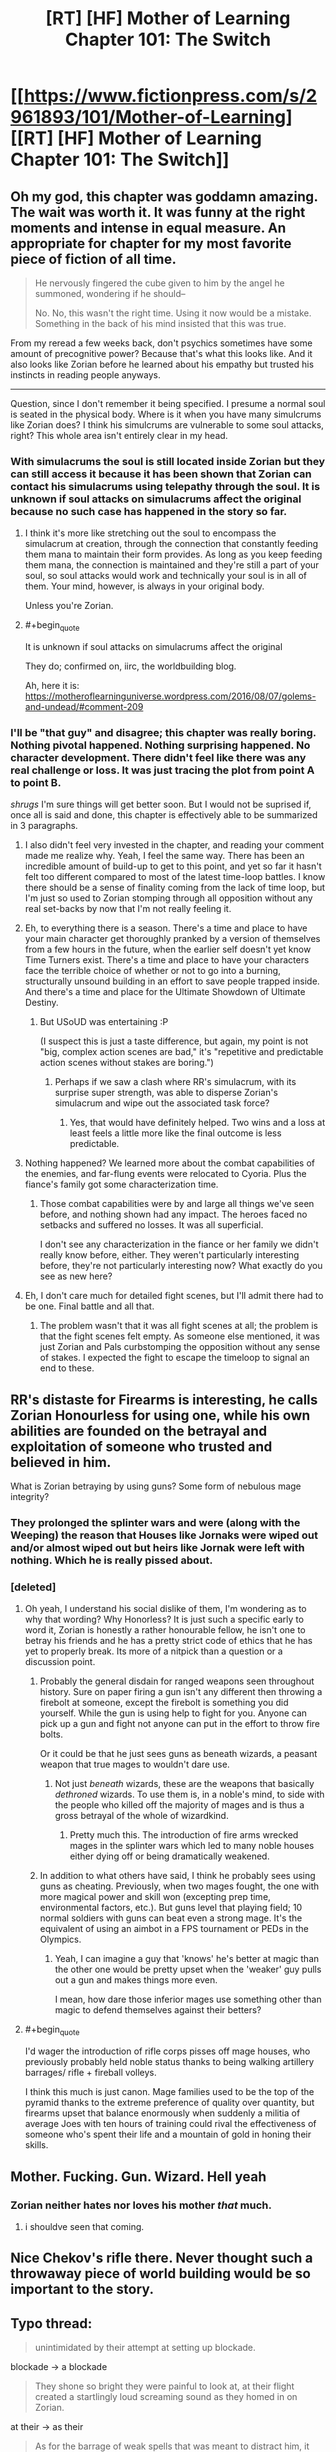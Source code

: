 #+TITLE: [RT] [HF] Mother of Learning Chapter 101: The Switch

* [[https://www.fictionpress.com/s/2961893/101/Mother-of-Learning][[RT] [HF] Mother of Learning Chapter 101: The Switch]]
:PROPERTIES:
:Author: Xtraordinaire
:Score: 299
:DateUnix: 1564449667.0
:FlairText: RT
:END:

** Oh my god, this chapter was goddamn amazing. The wait was worth it. It was funny at the right moments and intense in equal measure. An appropriate for chapter for my most favorite piece of fiction of all time.

#+begin_quote
  He nervously fingered the cube given to him by the angel he summoned, wondering if he should--

  No. No, this wasn't the right time. Using it now would be a mistake. Something in the back of his mind insisted that this was true.
#+end_quote

From my reread a few weeks back, don't psychics sometimes have some amount of precognitive power? Because that's what this looks like. And it also looks like Zorian before he learned about his empathy but trusted his instincts in reading people anyways.

--------------

Question, since I don't remember it being specified. I presume a normal soul is seated in the physical body. Where is it when you have many simulcrums like Zorian does? I think his simulcrums are vulnerable to some soul attacks, right? This whole area isn't entirely clear in my head.
:PROPERTIES:
:Author: Green0Photon
:Score: 61
:DateUnix: 1564453123.0
:END:

*** With simulacrums the soul is still located inside Zorian but they can still access it because it has been shown that Zorian can contact his simulacrums using telepathy through the soul. It is unknown if soul attacks on simulacrums affect the original because no such case has happened in the story so far.
:PROPERTIES:
:Author: rman320
:Score: 24
:DateUnix: 1564453431.0
:END:

**** I think it's more like stretching out the soul to encompass the simulacrum at creation, through the connection that constantly feeding them mana to maintain their form provides. As long as you keep feeding them mana, the connection is maintained and they're still a part of your soul, so soul attacks would work and technically your soul is in all of them. Your mind, however, is always in your original body.

Unless you're Zorian.
:PROPERTIES:
:Author: Ardvarkeating101
:Score: 21
:DateUnix: 1564454028.0
:END:


**** #+begin_quote
  It is unknown if soul attacks on simulacrums affect the original
#+end_quote

They do; confirmed on, iirc, the worldbuilding blog.

Ah, here it is: [[https://motheroflearninguniverse.wordpress.com/2016/08/07/golems-and-undead/#comment-209]]
:PROPERTIES:
:Author: thrawnca
:Score: 24
:DateUnix: 1564453977.0
:END:


*** I'll be "that guy" and disagree; this chapter was really boring. Nothing pivotal happened. Nothing surprising happened. No character development. There didn't feel like there was any real challenge or loss. It was just tracing the plot from point A to point B.

/shrugs/ I'm sure things will get better soon. But I would not be suprised if, once all is said and done, this chapter is effectively able to be summarized in 3 paragraphs.
:PROPERTIES:
:Author: DaystarEld
:Score: 20
:DateUnix: 1564529932.0
:END:

**** I also didn't feel very invested in the chapter, and reading your comment made me realize why. Yeah, I feel the same way. There has been an incredible amount of build-up to get to this point, and yet so far it hasn't felt too different compared to most of the latest time-loop battles. I know there should be a sense of finality coming from the lack of time loop, but I'm just so used to Zorian stomping through all opposition without any real set-backs by now that I'm not really feeling it.
:PROPERTIES:
:Author: Golden_Magician
:Score: 7
:DateUnix: 1564589409.0
:END:


**** Eh, to everything there is a season. There's a time and place to have your main character get thoroughly pranked by a version of themselves from a few hours in the future, when the earlier self doesn't yet know Time Turners exist. There's a time and place to have your characters face the terrible choice of whether or not to go into a burning, structurally unsound building in an effort to save people trapped inside. And there's a time and place for the Ultimate Showdown of Ultimate Destiny.
:PROPERTIES:
:Author: thrawnca
:Score: 5
:DateUnix: 1564609539.0
:END:

***** But USoUD was entertaining :P

(I suspect this is just a taste difference, but again, my point is not "big, complex action scenes are bad," it's "repetitive and predictable action scenes without stakes are boring.")
:PROPERTIES:
:Author: DaystarEld
:Score: 3
:DateUnix: 1564627720.0
:END:

****** Perhaps if we saw a clash where RR's simulacrum, with its surprise super strength, was able to disperse Zorian's simulacrum and wipe out the associated task force?
:PROPERTIES:
:Author: thrawnca
:Score: 2
:DateUnix: 1564749109.0
:END:

******* Yes, that would have definitely helped. Two wins and a loss at least feels a little more like the final outcome is less predictable.
:PROPERTIES:
:Author: DaystarEld
:Score: 3
:DateUnix: 1564761244.0
:END:


**** Nothing happened? We learned more about the combat capabilities of the enemies, and far-flung events were relocated to Cyoria. Plus the fiance's family got some characterization time.
:PROPERTIES:
:Author: boomfarmer
:Score: 3
:DateUnix: 1564544371.0
:END:

***** Those combat capabilities were by and large all things we've seen before, and nothing shown had any impact. The heroes faced no setbacks and suffered no losses. It was all superficial.

I don't see any characterization in the fiance or her family we didn't really know before, either. They weren't particularly interesting before, they're not particularly interesting now? What exactly do you see as new here?
:PROPERTIES:
:Author: DaystarEld
:Score: 10
:DateUnix: 1564544893.0
:END:


**** Eh, I don't care much for detailed fight scenes, but I'll admit there had to be one. Final battle and all that.
:PROPERTIES:
:Author: hallo_friendos
:Score: 2
:DateUnix: 1564594015.0
:END:

***** The problem wasn't that it was all fight scenes at all; the problem is that the fight scenes felt empty. As someone else mentioned, it was just Zorian and Pals curbstomping the opposition without any sense of stakes. I expected the fight to escape the timeloop to signal an end to these.
:PROPERTIES:
:Author: DaystarEld
:Score: 4
:DateUnix: 1564595300.0
:END:


** RR's distaste for Firearms is interesting, he calls Zorian Honourless for using one, while his own abilities are founded on the betrayal and exploitation of someone who trusted and believed in him.

What is Zorian betraying by using guns? Some form of nebulous mage integrity?
:PROPERTIES:
:Author: signspace13
:Score: 44
:DateUnix: 1564454390.0
:END:

*** They prolonged the splinter wars and were (along with the Weeping) the reason that Houses like Jornaks were wiped out and/or almost wiped out but heirs like Jornak were left with nothing. Which he is really pissed about.
:PROPERTIES:
:Author: Ardvarkeating101
:Score: 57
:DateUnix: 1564455229.0
:END:


*** [deleted]
:PROPERTIES:
:Score: 47
:DateUnix: 1564455231.0
:END:

**** Oh yeah, I understand his social dislike of them, I'm wondering as to why that wording? Why Honorless? It is just such a specific early to word it, Zorian is honestly a rather honourable fellow, he isn't one to betray his friends and he has a pretty strict code of ethics that he has yet to properly break. Its more of a nitpick than a question or a discussion point.
:PROPERTIES:
:Author: signspace13
:Score: 15
:DateUnix: 1564455748.0
:END:

***** Probably the general disdain for ranged weapons seen throughout history. Sure on paper firing a gun isn't any different then throwing a firebolt at someone, except the firebolt is something you did yourself. While the gun is using help to fight for you. Anyone can pick up a gun and fight not anyone can put in the effort to throw fire bolts.

Or it could be that he just sees guns as beneath wizards, a peasant weapon that true mages to wouldn't dare use.
:PROPERTIES:
:Author: Therosfire
:Score: 15
:DateUnix: 1564464553.0
:END:

****** Not just /beneath/ wizards, these are the weapons that basically /dethroned/ wizards. To use them is, in a noble's mind, to side with the people who killed off the majority of mages and is thus a gross betrayal of the whole of wizardkind.
:PROPERTIES:
:Author: thrawnca
:Score: 22
:DateUnix: 1564484193.0
:END:

******* Pretty much this. The introduction of fire arms wrecked mages in the splinter wars which led to many noble houses either dying off or being dramatically weakened.
:PROPERTIES:
:Author: Tur4
:Score: 7
:DateUnix: 1564515617.0
:END:


***** In addition to what others have said, I think he probably sees using guns as cheating. Previously, when two mages fought, the one with more magical power and skill won (excepting prep time, environmental factors, etc.). But guns level that playing field; 10 normal soldiers with guns can beat even a strong mage. It's the equivalent of using an aimbot in a FPS tournament or PEDs in the Olympics.
:PROPERTIES:
:Author: sibswagl
:Score: 7
:DateUnix: 1564507675.0
:END:

****** Yeah, I can imagine a guy that 'knows' he's better at magic than the other one would be pretty upset when the 'weaker' guy pulls out a gun and makes things more even.

I mean, how dare those inferior mages use something other than magic to defend themselves against their betters?
:PROPERTIES:
:Author: RynnisOne
:Score: 9
:DateUnix: 1564548315.0
:END:


**** #+begin_quote
  I'd wager the introduction of rifle corps pisses off mage houses, who previously probably held noble status thanks to being walking artillery barrages/ rifle + fireball volleys.
#+end_quote

I think this much is just canon. Mage families used to be the top of the pyramid thanks to the extreme preference of quality over quantity, but firearms upset that balance enormously when suddenly a militia of average Joes with ten hours of training could rival the effectiveness of someone who's spent their life and a mountain of gold in honing their skills.
:PROPERTIES:
:Author: Menolith
:Score: 6
:DateUnix: 1564483140.0
:END:


** Mother. Fucking. Gun. Wizard. Hell yeah
:PROPERTIES:
:Author: ThePikafan01
:Score: 44
:DateUnix: 1564455627.0
:END:

*** Zorian neither hates nor loves his mother /that/ much.
:PROPERTIES:
:Author: thrawnca
:Score: 28
:DateUnix: 1564457882.0
:END:

**** i shouldve seen that coming.
:PROPERTIES:
:Author: ThePikafan01
:Score: 6
:DateUnix: 1564458225.0
:END:


** Nice Chekov's rifle there. Never thought such a throwaway piece of world building would be so important to the story.
:PROPERTIES:
:Author: Ironsides1985
:Score: 39
:DateUnix: 1564455191.0
:END:


** Typo thread:

#+begin_quote
  unintimidated by their attempt at setting up blockade.
#+end_quote

blockade -> a blockade

#+begin_quote
  They shone so bright they were painful to look at, at their flight created a startlingly loud screaming sound as they homed in on Zorian.
#+end_quote

at their -> as their

#+begin_quote
  As for the barrage of weak spells that was meant to distract him, it was unceremoniously blocked by a bunch of heavily-build golems that stepped up in front of him to soak them up with their tough bodies and well-made defensive wards.
#+end_quote

spells that was -> spells that were

it was -> they were

heavily-build -> heavily-built

#+begin_quote
  However, it quickly became obvious that the undead were losing. They may have been fearless, but they ultimately just a mindless mob.
#+end_quote

they ultimately just -> they were ultimately just

#+begin_quote
  and Zorian could literally sense the glee and anticipation in the minds of Ibasan mages as they waited with baited breaths for the inevitable catastrophe to befall the enemy...
#+end_quote

baited breaths -> bated breaths

#+begin_quote
  Just before the golems and war trolls were about to clash, eight of the rack worms burst out of the floor and ceiling, tackling the biggest, meanest-looking trolls to the ground and breaking their momentum.
#+end_quote

rack worms -> rock worms

#+begin_quote
  Even after unmasking himself to them, Jornak still used his Red Robe outfit to face.
#+end_quote

to face -> face-to-face

#+begin_quote
  "You have been hiding your abilities when we fought earlier," said Jornak
#+end_quote

have been -> had been

#+begin_quote
  "We both hid about true abilities," Zorian told him
#+end_quote

about -> our

#+begin_quote
  he probably just wanted to stall Zorian with pointless talk while the enemy forces converged together and regroup.
#+end_quote

regroup -> regrouped

#+begin_quote
  Though seemingly weak, each of the little orange stars contained a force of a fully-powered fireball.
#+end_quote

a force of -> the force of

#+begin_quote
  His mere punches send man-sized golems flying away like discarded dolls
#+end_quote

send man-sized -> sent man-sized

#+begin_quote
  Twice Zorian managed to severely damage him, blowing off his arm once and piercing a big hole with a force land in his torso the other time
#+end_quote

force land -> force lance

#+begin_quote
  Jornak took out three grenades out of his pocket and three them above his head before teleporting out of the huge golem's reach.
#+end_quote

took out three grenades out -> took three grenades out

three them -> threw them

#+begin_quote
  A web of hair-thin dimensional fractures flashed faintly in the air, space itself shattering before the magical grenade blast, and enveloped the golem.
#+end_quote

Tense switches from past to present-perfect and back to past. A bit hard to read.

#+begin_quote
  In a blindly fast movement, Jornak's hand flashed forward and punched straight through the chest of Zorian's simulacrum.
#+end_quote

blindly -> blindingly

#+begin_quote
  His internals were far to ruined for him to move his limbs anymore, and just about the only thing he could still move was his head.
#+end_quote

to ruined -> too ruined

#+begin_quote
  Since most of their attention was placed elsewhere, Zorian was here only as a simulacrum. Moreover, he did not have any army of golems with him like the simulacrum beneath Cyoria did. He was here mostly as an advisor than anything -- the Taramatula would be the one who did all the fighting.
#+end_quote

any army -> an army OR any armies

mostly as an advisor than -> more as an advisor than

one who did -> ones who did

#+begin_quote
  he was even in the academy in Cyoria, setting things up in case things failed to develop as they hoped.
#+end_quote

(repeated 'things' is awkward) setting things up in case things failed -> setting up contingencies in case things failed

#+begin_quote
  However, there had been lots of 'obvious choices' when it came to the place where the Ibasans held the shifter children, and the cost of attack Iasku Mansion was huge.
#+end_quote

cost of attack -> cost to attack OR cost of attacking

#+begin_quote
  Any undead that dared approach her was immediately dealt with, with Zorian not having to do anything.
#+end_quote

(stylistic) with Zorian not -> without Zorian

#+begin_quote
  She did so with relish, but not before letting lose a challenging roar from all eight of her heads at the trio of dragons in the distance.
#+end_quote

lose -> loose

#+begin_quote
  Zorian squinted at the sight, finding the enemies in front of his unfamiliar.
#+end_quote

his -> him

#+begin_quote
  and flew off to intercept the demon bets.
#+end_quote

bets -> bats

#+begin_quote
  Oganj created an incandescent white sphere in his hand a thrust it in the sphere's general direction.
#+end_quote

a thrust -> and thrust

#+begin_quote
  Moment later, a terrifying detonation sounded in the distance.
#+end_quote

Moment later -> Moments later OR A moment later

#+begin_quote
  Visibly narrowing eyes at Zorian and Princess, the dragon took a deep breath and fires a stream of fire at them.
#+end_quote

fires -> fired

stream of fire -> stream of fire-based projectiles (established in the next sentence and it'd help clarify this one)

#+begin_quote
  It was a good attack, Zorian had to admit. The dragon created a translucent blue ball in front of him and launched them at the pair.
#+end_quote

launched them -> launched it

#+begin_quote
  Princess tried to bit through it
#+end_quote

bit -> bite

#+begin_quote
  Then Princess popped into practically next to him and Zorian quickly fired a whole bundle of severing whips at the dragon's torso.
#+end_quote

popped into -> popped into existence OR popped in

#+begin_quote
  severing whips digging ever more deeper into his flesh.
#+end_quote

(stylistic, slightly awkward phrasing to my ear) ever more deeper -> ever deeper

#+begin_quote
  and was currently flying towards the other two dragon fights in a similar milky white sphere than Zach used to confront Oganj.
#+end_quote

in a similar milky white sphere than Zach -> in a milky white sphere similar to the one Zach

#+begin_quote
  Also, apparently Sudomir really didn't like the fact his mansion, which contained his beloved wife's spirit, was being in danger by all this fighting around it.
#+end_quote

being -> being put

#+begin_quote
  Oganj gave the skeletal dragon an angry, and the mansion itself, a contemptuous snort before focusing back on his current fight.
#+end_quote

Oganj gave the skeletal dragon, and the mansion itself, an angry, contemptuous snort before focusing back on his current fight.

#+begin_quote
  Instead, the golem 'just' chipped the skull and ended any hope it had of getting into the air, where its maneuverability would make a huge threat to everyone on the enemy side.
#+end_quote

would make a huge threat -> would make it a huge threat

the enemy side -> his side (Unless Zorian thinks the Zombie dragon would attack indiscriminately?)

#+begin_quote
  They had simply switched Iasku Mansion and its surroundings space with a piece of Cyoria.
#+end_quote

surroundings space -> surroundings' space OR surrounding space
:PROPERTIES:
:Author: tokol
:Score: 28
:DateUnix: 1564450657.0
:END:

*** Iasku's Mansion -> Iasku Mansion
:PROPERTIES:
:Author: DRmonarch
:Score: 9
:DateUnix: 1564450979.0
:END:


*** the Cyoria's authorities/"the Cyorian authorities" OR just "Cyoria's authorities"

composed out of/composed of\\
(occurs multiple times)

with other matter entirely/with another matter entirely

raised his massive hands - Should probably be "raised its massive hands" since golems don't have gender

sum of its parts/sum of their parts

wards Ibasans put/wards the Ibasans put

humanely possible/humanly possible

some of the Alanic's/some of Alanic's

"They did obey in the end, though, and this was all that mattered in the end." - Double usage of "in the end", maybe change one to something like "this was all that really mattered." (On the other hand, that phrase is used in the next sentence.)

burst out of the ground and attack/burst out of the ground and attacked

deal a maximum/deal the maximum

war trolls regiment/war trolls' regiment OR war troll regiment

the war trolls leaders/the war trolls' leaders

the war trolls face/the war troll's face

grabbed the war trolls/grabbed the war troll

the core of barricade's/the core of the barricade's

shift even more resources on/shift even more resources to

and then followed it up/and then followed them up

or wasting huge amount/or waste a huge amount

Jornak send here/Jornak sent here

Zorian could order him to withdraw/Zorian could order it to withdraw

forcing him on/forcing him onto

pardon?" The man asked/pardon?" the man asked

sneak in enough bees into/sneak enough bees into

"Of course," Orissa./"Of course," Orissa said.

was just too many/were just too many

the seemingly empty patch/a seemingly empty patch

letting lose a massive volley/letting loose a massive volley

and used them to power itself/and using them to power itself

and a snake-like tail/and snake-like tails

giving it their all to/giving their all to

advance and ordered her/advance, and ordered her

rose in the air/rose into the air

sent vibrations to/sent vibrations through

Zorian reveled/Zorian revealed

narrowing eyes at/narrowing his eyes at

launched them at the pair/launched it at the pair

tried to bit/tried to bite

popped into practically next/popped into being practically next

ever more deeper/ever more deeply OR ever deeper

similar milky white sphere than Zach used/similar milky white sphere to what Zach used\\
(By the way, how does Zorian have enough mana to cast that?)

there was a lot/there were a lot

didn't like the fact his/didn't like the fact that his

was being in danger/was being put in danger

jumped on top of him/jumped on top of it

would make a huge threat/would make it a huge threat

halt in his tracks/halt in their tracks

Beyond the Iasku Mansion/Beyond Iasku Mansion

"Compared to that...in comparison" - Doubling up on words here.

its surroundings space/its surrounding space

he brought down his fist/it brought down its fist

all end here in the end - Double "end".

I disagree about the plurality of "barrage of weak spells"; I think it's valid to treat "barrage" as the key word and call it singular. I also think that there's no problem with "A web of hair-thin dimensional fractures flashed faintly in the air, space itself shattering before the magical grenade blast, and enveloped the golem."
:PROPERTIES:
:Author: thrawnca
:Score: 9
:DateUnix: 1564457254.0
:END:


*** #+begin_quote
  Oganj gave the skeletal dragon an angry, and the mansion itself, a contemptuous snort before focusing back on his current fight.
#+end_quote

dragon an angry, and the mansion itself, a contemptuous snort->dragon, and the mansion itself, an angry and contemptuous snort
:PROPERTIES:
:Author: zaxqs
:Score: 8
:DateUnix: 1564454686.0
:END:

**** No no no, you see, he /specifically/ gave the dragon an angry snort and the mansion a contemptuous snort. There is a lot of subtext to be had here!!!
:PROPERTIES:
:Author: meterion
:Score: 7
:DateUnix: 1564466399.0
:END:

***** But did he give the dragon an angry?

[[/r/hmmm][r/hmmm]]
:PROPERTIES:
:Author: zaxqs
:Score: 8
:DateUnix: 1564468369.0
:END:


**** Thanks, I think you managed to snipe me on this one. :)
:PROPERTIES:
:Author: tokol
:Score: 5
:DateUnix: 1564455284.0
:END:


*** One of the lines was:

*Oganj gave the skeletal dragon an angry, and the mansion itself, a contemptuous snort before focusing back on his current fight.*

Now, I'm not very good at grammar and sentence structure but that sentence seemed off to me. Like, an angry /what/ or something.
:PROPERTIES:
:Author: thrasherfect92
:Score: 6
:DateUnix: 1564454796.0
:END:

**** Angry snort to the skeletal dragon, and a contemptuous snort to the mansion.

... It sounds better in Slavic languages sentense structure.
:PROPERTIES:
:Author: vallar57
:Score: 10
:DateUnix: 1564455608.0
:END:

***** Oh, that makes sense!

In that case, I'd either rewrite for clarity or move the comma like:

Oganj gave the skeletal dragon an angry, and the mansion itself a contemptuous, snort before focusing back on his current fight.
:PROPERTIES:
:Author: tokol
:Score: 5
:DateUnix: 1564456163.0
:END:

****** Still unclear.

Oganj gave the skeletal dragon an angry snort, and the mansion itself, a contemptuous one, before focusing back on his current fight.
:PROPERTIES:
:Author: xland44
:Score: 20
:DateUnix: 1564462617.0
:END:


**** #+begin_quote
  Oganj gave the skeletal dragon an angry and, to the mansion itself a contemptuous snort before focusing back on his current fight
#+end_quote

Probably something like that?
:PROPERTIES:
:Author: braiam
:Score: 2
:DateUnix: 1564532454.0
:END:


*** The guy needs a new editor, I see lots of little obvious problems like these in practically every chapter.
:PROPERTIES:
:Author: CaptainMcSmash
:Score: 8
:DateUnix: 1564464286.0
:END:

**** Yeah. We've seen several delays due to the editor. They have a lot of fanatical fans, they can find someone who can make it fairly clean and who is always available.
:PROPERTIES:
:Author: Nepene
:Score: 3
:DateUnix: 1564677374.0
:END:


*** #+begin_quote

  #+begin_quote
    Jornak took out three grenades out of his pocket and three them above his head before teleporting out of the huge golem's reach.
  #+end_quote

  took out three grenades out -> took three grenades out
#+end_quote

...took out three grenades out of his..

i believe this is grammatically okay if a bit wordy. Funny that you didn't catch the bit immediately afterwards though

#+begin_quote
  and three them
#+end_quote

and threw them
:PROPERTIES:
:Author: XeL09
:Score: 3
:DateUnix: 1564455127.0
:END:

**** Yep, it's technically valid. I didn't tag it in this case, but I usually (note) any suggestions that are stylistic rather than a clear error.

I found both. But since I was live editing, it's very possible you loaded the comments page right before I added it. :)
:PROPERTIES:
:Author: tokol
:Score: 3
:DateUnix: 1564455882.0
:END:


*** The junior dragon mage is also inconsistently referred to as "him" and "it"
:PROPERTIES:
:Author: Menolith
:Score: 3
:DateUnix: 1564482696.0
:END:


*** I disagree with "have been" -> "had been", "have been -> were" is better.
:PROPERTIES:
:Author: hyphenomicon
:Score: 3
:DateUnix: 1564496324.0
:END:


*** #+begin_quote

  #+begin_quote
    "You have been hiding your abilities when we fought earlier," said Jornak
  #+end_quote

  have been -> had been
#+end_quote

were hiding

#+begin_quote
  popped into -> popped into existence OR popped in
#+end_quote

popped out
:PROPERTIES:
:Author: rtsynk
:Score: 1
:DateUnix: 1567990206.0
:END:


*** I honestly couldn't read this chapter.

Too many words used repetitively, the story and plot are good but really needs editing. I understand Dominic isn't a natural speaker and that's perfectly alright but he needs some serious help for the editing side prior to publishing, even if it was delayed another week.
:PROPERTIES:
:Author: Duck_Giblets
:Score: -1
:DateUnix: 1564473278.0
:END:


** What I don't understand is how could Red Robe get so powerful? Our duo has done nothing but improve their magic over the time loop while Red Robe was trying to get politically savvy and stuff on top of amassing personal magic. But he goes toe to toe with Zorian / Zach? I guess being tutored by our favourite Lich helps a lot?

A lot happened this chapter but no real progress was made on Zach/Zorian's end. Nobody really died except for goons. I guess we're in for a long battle sequence which is good.

Zorian going ultra hive mind with multiple bodies was cool. But yeah he is becoming less human each day. Dr Manhattan style. He will be in a lot of 3somes with himselves and his future wife lol. Just hope he doesn't use a golem body when that time comes.

It is not mentioned that Zorian is using a disguise. Now a looot of people saw his face and there is no way as hell he will be able to protect his identity from interested parties. Secret is out amigos. Just set up the Avengers and be done with it.

Where is the aranea?
:PROPERTIES:
:Author: mrasiteren
:Score: 25
:DateUnix: 1564475444.0
:END:

*** The Zorian replicas are using golem bodies, both because it's more mana-efficient and more durable than using ectoplasmic bodies. Presumably all those human volunteers are seeing is a blank golem face, not Zorian's?

On the other hand, I wonder if the reason Red Robe is staying cloaked is that he's hoping to keep his identity secret from the authorities. He didn't replace his non-time-loop form, he's in a fresh body. Whether he succeeds or fails, that second form that's just a down-on-his-luck lawyer is still out there, and RR might prefer his alternate staying free of government persecution. If RR loses, Zorian and Zach would probably show mercy and not report him, since, you know, he hasn't technically done anything wrong.

On the other hand, we also know that the red robe itself is covered in high-level wards and stuff. Maybe my speculation is wrong and he's just taking advantage of that so he didn't have to spend time the month making new ones.
:PROPERTIES:
:Author: TheBobulus
:Score: 15
:DateUnix: 1564501964.0
:END:

**** Is he really Jornak? Zorian thought so, and RR was happy to let him, but there's been no proof that I know of.
:PROPERTIES:
:Author: thrawnca
:Score: 14
:DateUnix: 1564507956.0
:END:


*** Red Robe spent much longer in the time loop than Zorian, and he had help from Quatach-ichl, who is, in addition to being really skilled, is also an actually good teacher. He should be a really good mage, but he still isn't a match for Zach or Zorian.

We never see him go toe-to-toe with Zach, but we're told Zach has beaten him before.

We do see Zorian and Red Robe fight (several times), and Zorian wins. Zorian is clearly an archmage at this point, but direct combat is one of his weakest skills. He definitely shouldn't be able to dominate Red Robe, the fact that he's winning at all implies that he was much more effective at taking advantage of the time loop.

Zorian was also doing other things besides self-improvement. He spent a lot of time investigating the invasion and finding the imperial artifacts (each of which people have spent years searching for).
:PROPERTIES:
:Author: interested_commenter
:Score: 12
:DateUnix: 1564551152.0
:END:

**** We also know that QI has enhanced his avatar bodies. Remember when they first seriously fought him, and he jumped like a grasshopper to reach and smash the anti-teleportation ward? Whether that was a permanent enhancement, or unstructured magic, that kind of boost could explain these punches.
:PROPERTIES:
:Author: thrawnca
:Score: 5
:DateUnix: 1565036571.0
:END:

***** QI's bodies are black skeletons that are incredibly hard to damage, regenerate themselves (Zach cuts his arm off and all QI does is touch it to his shoulder and it heals), and he has several of them. I think that is a function of the bodies themselves and a result of the necromancy QI used to construct them. I think it's most similar to Zorian's simulacrums having the strength of their golem bodies.

That wouldn't work for RR. My best for his physical strength is that it's because his body was created by Panaxeth. The cultists originally wanted to summon him to reform their bodies, and he remade Silverlake as a young woman. There's no reason he couldn't give RR a body that is perfected beyond what's humanly possible. (And he has the incentive to do so, since it would make his escape more likely)

It could also be that he doesn't have enhanced strength, he just has a way to make his simulacrum stronger than his real body. He is a soul mage, and we've seen Damien create a giant body around himself, so making a physically enhanced simulacrum should be possible.
:PROPERTIES:
:Author: interested_commenter
:Score: 5
:DateUnix: 1565038829.0
:END:

****** Whatever Red Robe's enhancements are, he had them in the loop. Remember when Zorian shot him soon after he booted Cyoria's aranea out of the loop? He barely reacted outside of shock. This shouldn't come as a surprise.

It could be just a thing with his simulacrums, but I would not be surprised if his real body was just as strong. There are plenty of ways to get inhuman physical power if you are willing. Just look at the mayor and his shifter patchwork. Though that was a bit of a failure, Red Robe could have easily stolen the idea and perfected it.
:PROPERTIES:
:Author: bludvein
:Score: 2
:DateUnix: 1565087100.0
:END:

******* I assumed that was either a personal ward or the robes (which we know are pretty impressive defensive magic items), hadn't considered that it might be connected to his strength later.

I was thinking that a regular permanent enhancement was unlikely because exiting the loop would break it (like how Zorian's unraveled) and he attacked Zach and the aranea immediately, but maybe Panaxeth could prevent that issue.
:PROPERTIES:
:Author: interested_commenter
:Score: 3
:DateUnix: 1565101676.0
:END:


*** RR spent a lot more time in the loop than zorian and Zach(considering the mind fucking) l
:PROPERTIES:
:Author: grenskul
:Score: 8
:DateUnix: 1564481450.0
:END:

**** I don't think so. Zach had the upperhand when they fought 1 on 1 in the time loop. I remember Zach lost some loops while in soul damage coma but not after Red Robe mind raped him. I might be misremembering this but I'm sure even if Zach lost some loops after the mind rape it was a few months at most not years. And Red Robe spent some of that time experimenting with political situations and getting intel on world governments.

Red Robe left timeloop not long after that and Zach and Zorian spent years (including time chamber and army of experts) furthering their magic. And when they leave the timeloop he is still their equal. I think he should still be powerful but not like this.
:PROPERTIES:
:Author: mrasiteren
:Score: 15
:DateUnix: 1564484152.0
:END:

***** I'm pretty sure we just saw Zorian curb-stomp RR.

Sure, the first couple strategies didn't turn out that effective (the gun or fireballs).

But eventually Zorian figured out something that worked, and he was able to pull it off despite RR's hand through his golem's chest
:PROPERTIES:
:Author: MythSteak
:Score: 12
:DateUnix: 1564514714.0
:END:

****** #+begin_quote
  But eventually Zorian figured out something that worked
#+end_quote

This is the key part. Red Robe had a specific attack method planned to take out Zorian ahead of time, tailored to his opponent. Zorian had a bunch of different attacks to handle multiple situations, but nothing /specifically/ designed to take out Red Robe. Still, in the middle of a fight with the equivalent of Superman, Zorian figured out a successful counter on the fly.

Zach might curbstomp Red Robe due to sheer overwhelming power and skill differential. But Zorian did it more by creativity and adaptability, all the while being far less powerful than his opponent.
:PROPERTIES:
:Author: RynnisOne
:Score: 11
:DateUnix: 1564547938.0
:END:


****** Nah, it's not a curb stomp when he lost valuable resources and almost sacrificed an avatar. But it was a clever win.

Curb stomp is what happened to the worm controllers.
:PROPERTIES:
:Author: thrawnca
:Score: 9
:DateUnix: 1564604970.0
:END:


*** Zach probably had easy access to the imperial artifacts due to angelic aid, and so Red Robe did as well. The ability to bring in loopers, teleport anywhere, recall everything, store everything, kill people in the loop, all that meant that it would be very easy for Red Robe to ramp up.

Plus he has primordial secrets and bonuses.
:PROPERTIES:
:Author: Nepene
:Score: 2
:DateUnix: 1564659807.0
:END:


** I'm honestly considering commissioning some fan art of this. Any particular scenes I should consider?
:PROPERTIES:
:Author: Ardvarkeating101
:Score: 21
:DateUnix: 1564451726.0
:END:

*** I'm most excited when reading Quatach Ichl ambushed the duo at a tavern in broad daylight. But I don't think it would make a very exciting illustration, unless the artist is REALLY good. Their escape from Royal Armory on top of skeletal crocodile would make very exciting illustration, but it has little relevance to the whole story. Hmmm, how about when the duo try to initiate a negotiation with Quatach Ichl while flaunting his snatched crown? A wheat field scarred and burned, a Hydra much too big than it has right to be, bodies strewn, and eagle mounted troops can only watch in frustration from afar. Epic scene that I can't begin to understand how to pour it into a 2D scape.
:PROPERTIES:
:Author: sambelulek
:Score: 24
:DateUnix: 1564454750.0
:END:

**** ....I like that idea, may need to narrow it down so you can see features, but Zorian and/or Zak playing with a crown, the burned field with a pissed off princess and eagle riders in the sky with the shadow of skeleton in front of the POV?

Hm...
:PROPERTIES:
:Author: Ardvarkeating101
:Score: 7
:DateUnix: 1564454932.0
:END:


*** Honestly, even just detailed portraits of Zach and Zorian would be nice. The fan art I've seen is /okay/ but I feel like a professional artist that takes commissions could do a lot better than what I've seen.
:PROPERTIES:
:Author: thrasherfect92
:Score: 19
:DateUnix: 1564454905.0
:END:

**** Yeah, but I kind of want one of at least one of them /doing/ something.
:PROPERTIES:
:Author: Ardvarkeating101
:Score: 6
:DateUnix: 1564454971.0
:END:

***** The kind of magic Zorian does is usually very subtle, although this chapter makes me rethink that.

Like, mental magic, invisible magic missiles, and a bunch of prep work don't make for a cool action scene.

However, him with his golems, or throwing an invention or potion, or just riding Princess would be interesting.
:PROPERTIES:
:Author: thrasherfect92
:Score: 12
:DateUnix: 1564455234.0
:END:

****** Yeah, I'm just having trouble finding the right scene, though this chapter gave me a lot to work with.
:PROPERTIES:
:Author: Ardvarkeating101
:Score: 2
:DateUnix: 1564455277.0
:END:

******* Yep, Zorian on top of Princess and simulacrum Zorian leading forces are two easy picks already
:PROPERTIES:
:Author: verypoorunistudent
:Score: 2
:DateUnix: 1564490277.0
:END:


*** zorian and zach in front of the guardian for the first time?

when they finally caught the giant spider?
:PROPERTIES:
:Author: panchoadrenalina
:Score: 10
:DateUnix: 1564453828.0
:END:

**** Like shooting it with the crystal ooze rifle? Or Zorian's shield thing?

Meh on the guardian meeting.
:PROPERTIES:
:Author: Ardvarkeating101
:Score: 6
:DateUnix: 1564454094.0
:END:

***** Simulacrums standing around the spider corpse as big as themselves, all holding portable-cannon-size rifles. For extra gut impact, show the remains of the one that approached it first, trying to get the egg sac.
:PROPERTIES:
:Author: thrawnca
:Score: 5
:DateUnix: 1564484426.0
:END:


*** I'd go for the part when Zorian's simulacrum had RR's sim's hand in his chest
:PROPERTIES:
:Author: JusticeBeak
:Score: 12
:DateUnix: 1564455294.0
:END:

**** I'm honestly a little tempted to make it just a freaked out mercenary carrying his head. That scene was fucking amazing.
:PROPERTIES:
:Author: Ardvarkeating101
:Score: 14
:DateUnix: 1564455347.0
:END:


**** It rather reminds me of [[https://www.pinterest.com.au/pin/364439794816490311/][this picture.]]
:PROPERTIES:
:Author: thrawnca
:Score: 2
:DateUnix: 1564458247.0
:END:

***** For me it was kakashi from naruto using Chidori :

[[http://images6.fanpop.com/image/photos/35500000/-Kakashi-v-s-Obito-naruto-shippuuden-35529748-600-1087.png]]
:PROPERTIES:
:Author: jaghataikhan
:Score: 3
:DateUnix: 1564458611.0
:END:


*** Some classic scenes:

1.  Opening scene aka Kirielle pounce

2.  Xvim throwing marbles at Zorian

3.  Zorian meeting Spear of Resolve / Novelty

4.  Zorian on the train or picking up Kael at the Cyoria train station

5.  Zorian at the Academy / on the roof when artillery falls and invasion starts

6.  QI soulmelding Z&Z

7.  Any scene of Zorian practicing fine shaping exercises

8.  Zach punching Zorian in the face and/or Kirielle clawing at Zach in retaliation

9.  Z&Z&QI breaking out of the royal vaults

10. (difficult/expensive) Z&Z leading the Crown's hunters into Cyoria as the invasion starts with a aerial panoramic of the city

11. Z&Z in the Guardian of the Threshold's space

12. Z&Z fighting on the floating platform in the Hole

13. With Damien's sacrifice, Zorian barely making it through the portal to reality in the last loop
:PROPERTIES:
:Author: nytelios
:Score: 7
:DateUnix: 1564515908.0
:END:

**** The stolen ship has to be included. Along with some [[https://www.youtube.com/watch?v=0dnl6NoEVdo][Final Fantasy Highwind Theme]] music.
:PROPERTIES:
:Author: ArgentStonecutter
:Score: 3
:DateUnix: 1564518349.0
:END:


*** Maybe a scene of them flying/stealing the airship?

Or one of their duels with Quatach Ichl?

Or one of their fights against the grey hunter?

Honestly, any of those would be fantastic.
:PROPERTIES:
:Author: Mellow_Fellow_
:Score: 6
:DateUnix: 1564504607.0
:END:


*** How about "Zorian defeats Quatach Ichl by casually tossing a coin at him"
:PROPERTIES:
:Author: LordUncleBob
:Score: 5
:DateUnix: 1564879929.0
:END:

**** Fuck! That would have been better than my “Zorian strolling through debris-strewn tunnel with giant golem bodyguard” idea, but I already gave it to the guy (he's getting back to me... eventually)
:PROPERTIES:
:Author: Ardvarkeating101
:Score: 4
:DateUnix: 1564880107.0
:END:


*** I'm partial to the Yellow Cavern Guardians scene with the monster! the majesty of the cavern, the gigantic frog like thing, the aranea cowering, Zorian planning his move with a golem or two by his side.
:PROPERTIES:
:Author: I-want-pulao
:Score: 3
:DateUnix: 1564504462.0
:END:


*** A scene I particularly enjoyed was when he reached Sudomir's mind through his bone dragon and succeeded in bringing the latter down, to the utter surprise of all the military personnel surrounding him. It was also the first time that they heard his actual voice in that restart. (Or at least, I'm assuming the latter part, since the author mentioned nothing about the thought-to-voice translator during the battle.)
:PROPERTIES:
:Author: -Fender-
:Score: 4
:DateUnix: 1564506628.0
:END:


*** Also the 6 meter tall golem jumping onto the bone dragon.
:PROPERTIES:
:Author: dinoseen
:Score: 5
:DateUnix: 1564545565.0
:END:

**** God I want that one, but with the artist I picked that's like an extra 150 bucks
:PROPERTIES:
:Author: Ardvarkeating101
:Score: 5
:DateUnix: 1564547346.0
:END:

***** Wowee that's a lot
:PROPERTIES:
:Author: dinoseen
:Score: 1
:DateUnix: 1564552048.0
:END:


*** Zach and Zorian fighting Quatach Ichl.
:PROPERTIES:
:Author: dinoseen
:Score: 2
:DateUnix: 1564545461.0
:END:


** Really? Really? That title for this chapter? Goddamn it.

Still, unless this battle goes on a lot longer then they've pretty much won.

Aside from the free mana though, I wonder why they transported the mansion there. I mean, they had a portal in the basement they could use to get back to Cyoria, so unless they're worried they can't teleport their sacrifices out of their own underground Cyorian base for some reason, then I don't see why they teleported the entire mansion there. I mean, I get why Sudomir would want to preserve his housewife (geddit), but why would moving to Cyoria help anything?

And finally the million dollar question: Where is RR and QI?
:PROPERTIES:
:Author: Ardvarkeating101
:Score: 27
:DateUnix: 1564452745.0
:END:

*** It's possible that since Zorian killed the RR sim, Zorian was threatening the gate. If Zorian shuts off the gate from Cyorian side, team RR can't get the shifter kids to the ritual anymore, which might be an instant win Z+Z.

Teleporting mansion to Cyorian might have been their only option.
:PROPERTIES:
:Author: Luck732
:Score: 29
:DateUnix: 1564453666.0
:END:

**** Yeah, but it looks like Sudomir only did it when his house was threatened by Zorian's golem curbstomping his skele-dragon (which, like literally every other scene this chapter, was fucking awesome) and leaving his wife open for a pounding, implying that this would save his house in some way.
:PROPERTIES:
:Author: Ardvarkeating101
:Score: 22
:DateUnix: 1564453822.0
:END:

***** Maybe, but since it brought the Golem with it, I don't know why it would have been a reaction to that. Unless this is a killzone set up by QI and RR.
:PROPERTIES:
:Author: Luck732
:Score: 24
:DateUnix: 1564453915.0
:END:

****** #+begin_quote
  Maybe, but since it brought the Golem with it, I don't know why it would have been a reaction to that. *Unless this is a killzone set up by QI and RR.*
#+end_quote

........Oh fuck.
:PROPERTIES:
:Author: Ardvarkeating101
:Score: 26
:DateUnix: 1564454192.0
:END:


*** They are almost certainly in Cyoria, though I wouldn't be surprised if RR showed up at Both personally, he seems like the kind of sadistic asshole that would take hostages /personally/. The reason they teleported To Cyoria was for support from the rest of the troops, QI included, likely also to benefit from the better battle conditions, something makes me think dragons are much better at casting with Ambient Mana than humans so Cyoria is kinda a great spot for them, not to mention Sudomir's wards also draw from ambient mana.

This also begs the question as to what was teleported /out/.
:PROPERTIES:
:Author: signspace13
:Score: 15
:DateUnix: 1564453804.0
:END:

**** #+begin_quote
  This also begs the question as to what was teleported out.
#+end_quote

Either Noveda Mansion, Imaya's house, or Zak's favorite bar. All out of spite.
:PROPERTIES:
:Author: Ardvarkeating101
:Score: 16
:DateUnix: 1564453900.0
:END:

***** Imaya's house isn't tactically important enough at all, I would say the same for the Noveda estate but I think it's the most likely candidate, it's pretty central and has enough space Iasku mansion to fit.
:PROPERTIES:
:Author: signspace13
:Score: 10
:DateUnix: 1564454616.0
:END:


**** The space they warped to would have been connected with the mansion ahead of time. Wards, spell formula circle, all the works. It would have been a very involved process, to make sure that it would warp smoothly without damaging the mansion and its contents. So I find it unlikely that it would have switched with Noveda mansion or something. It's probably a random spot outside of the city.
:PROPERTIES:
:Author: -Fender-
:Score: 10
:DateUnix: 1564461783.0
:END:

***** #+begin_quote
  It's probably a random spot outside of the city.
#+end_quote

Or next to the Hole.
:PROPERTIES:
:Author: thrawnca
:Score: 8
:DateUnix: 1564463733.0
:END:


*** There is also the possibility that Sudomir ended up transforming and isn't exactly in the right state of mind right now.
:PROPERTIES:
:Author: MasterCrab
:Score: 6
:DateUnix: 1564458183.0
:END:


*** It was mentioned earlier in the chapter that ZZ wanted the battle to take place somewhere that the enemy would need to be worried about collateral damage. Could be the enemy had the same idea; you can't go all out on attacking the mansion when you're also trying to preserve the city that it's sitting in.
:PROPERTIES:
:Author: TrebarTilonai
:Score: 3
:DateUnix: 1564529463.0
:END:


*** There's still hole as important location we're not know what happened over.
:PROPERTIES:
:Author: sambelulek
:Score: 2
:DateUnix: 1564453900.0
:END:

**** well since this fight needs to last at least a day, it likely needs to be linked to ibasa or so they can keep getting reinforcement. theres also still the one in koth, but each one has shown some ability to hold one steady by itself. it also should help to have all areas in need of defense in one area to keep from spreading too thin.

what they don't know is they're all now in Zorian's web. mwahahaha
:PROPERTIES:
:Score: 6
:DateUnix: 1564457250.0
:END:


*** #+begin_quote
  I wonder why they transported the mansion there.
#+end_quote

Well, if they're close enough to the Hole, then they might be able to sacrifice the children right there in the basement.
:PROPERTIES:
:Author: thrawnca
:Score: 2
:DateUnix: 1564459319.0
:END:


** Some of the best mass fight scenes I've seen in a long time.
:PROPERTIES:
:Author: GodKiller999
:Score: 12
:DateUnix: 1564454194.0
:END:

*** Have you read Worth the Candle? I just read that for the first time and it has some crazy mass fight scenes in the recent arc!

If you're interested in something sort of similar :)
:PROPERTIES:
:Author: myownimaturity
:Score: 3
:DateUnix: 1564871494.0
:END:

**** Yeah, I already have, thanks tho.
:PROPERTIES:
:Author: GodKiller999
:Score: 2
:DateUnix: 1564873244.0
:END:


** The rule of magic in this universe is loose enough so that when I read RR simulacrum is not easily dismissible I just thought, "Of course a soul construct can be reinforced." I think the effort building magic system over 100 available chapters really paid off in this final battle.

And head on clash between Zorian and RR that result in their surrounding melted, warped, and shattered? Ooooh boy, what a show of powAH! (Did Zorian really afford the mana cost?)
:PROPERTIES:
:Author: sambelulek
:Score: 20
:DateUnix: 1564453564.0
:END:

*** He is in Cyoria, which has the Hole. Should be helping him regen faster.
:PROPERTIES:
:Author: Luck732
:Score: 8
:DateUnix: 1564454019.0
:END:

**** And maybe still has one of the simulacrums doing nothing but regenerating mana.
:PROPERTIES:
:Author: vallar57
:Score: 12
:DateUnix: 1564465183.0
:END:

***** Simulacrums do not regenerate mana. If they are, Zorian should not have to limit himself about how many simulacrum active at a time.
:PROPERTIES:
:Author: sambelulek
:Score: 2
:DateUnix: 1564534351.0
:END:

****** Simulacrums don't have a separate regen, but they do all share Zorian's soul and mana pool. It stands to reason if he had a simulacrum set aside to focus on refining mana that his regen would increase. Considering how efficient the golem simulacrums are, it might surpass upkeep and be worth it.
:PROPERTIES:
:Author: bludvein
:Score: 4
:DateUnix: 1564547111.0
:END:

******* Simulacrum refining mana? Where did that come from? In-universe, mana regeneration tied to the soul. Without soul, no mana regen. Soul can regen more mana if the ambient mana is rich, up to four times as fast compared to poor environment. Think of it this way, if Simulacrum heighten mana regen, why not Zorian cast 100 Simulacrum and place 90 of them in Cyoria, dedicating themselves to mana regen.
:PROPERTIES:
:Author: sambelulek
:Score: 2
:DateUnix: 1564548370.0
:END:

******** One of the exercises Xvim taught him was how to meditate to refine ambient mana into his personal mana reserves faster than a passive regen. This speeds up regeneration, but the amount isn't that exaggerated.

As for why he doesn't make a bunch of simulacrums to cheat the system, I would guess that's because the soul has limits. It makes sense. There's only so much ambient mana his soul can process at one time, regardless of the amount of bodies.
:PROPERTIES:
:Author: bludvein
:Score: 9
:DateUnix: 1564548662.0
:END:

********* No no no. The meditation Xvim taught him is the limit of four times I talked about. The number four, BTW, is not checked. Just me has faint memory about it. You can check on Worldbuilding site (wordpress one) about mana well. It's not on the chapter.

And the soul has no limit as to how many simulacrum one can cast. The limit is mana maintenance. Cast too many of them, their cost will soon overwhelm your mana regeneration. Cast even more, your mana pool get exhausted. If the caster has no more mana to maintain a simulacrum, then the simulacrum will fizzle out of existence.

I wonder where you read about soul-limit and simulacrum refining mana. Well, I can suspect you derive mana refining from chapter, um, 94? When Zorian enchantment get unraveled. But it's not improving mana regen, it's calming down his mana pool due to soul damage.
:PROPERTIES:
:Author: sambelulek
:Score: 4
:DateUnix: 1564553612.0
:END:

********** I never said there was a limit to how many simulacrums a mage can cast, but that there is a cap on abusing mana regen because they all share the same soul(and that soul has a limit no matter how many bodies it's spread over.) As for the meditation exercise Xvim taught him, i will have to look because I don't remember which chapter it was in.
:PROPERTIES:
:Author: bludvein
:Score: 4
:DateUnix: 1564557218.0
:END:


******** Zorians simulacrums are linked by the soul, stands to reason that they would all have some kind of regen.
:PROPERTIES:
:Author: dinoseen
:Score: 2
:DateUnix: 1564552260.0
:END:

********* Even if linked, the soul is just one. Simulacrum has no soul. The pool a simulacrum can use, and consequently a regen a simulacrum can enjoy, came from that one soul. If mana regen is tied to mental capability, it's possible for simulacrum to improve regen. Simulacrum spell has a thinking construct in it after all. But it's not. Hence, simulacrum does not improve mana regen.
:PROPERTIES:
:Author: sambelulek
:Score: 2
:DateUnix: 1564553771.0
:END:

********** Having multiple bodies means taking in more ambient mana though, so regen is actually improved. It's just not pure soul derived regen.
:PROPERTIES:
:Author: dinoseen
:Score: 4
:DateUnix: 1564578064.0
:END:

*********** This is getting ridiculous. If you insist it works like so, fine, I will not spend another minute pointing out where your logic is faulty. This is just a fictional work anyway. The author might even adopt your view as emergency solution if relevant Plot Hole happened.
:PROPERTIES:
:Author: sambelulek
:Score: 2
:DateUnix: 1564592680.0
:END:

************ This has been discussed before and firmly resolved including word of author. The simulacrums /can/ use his meditation techniques to maximize ambient mana assimilation rate, and that boost is greater than the cost of a single simulacrum. However, the bottleneck is the soul's ability to accept it, so putting multiple simulacrums on the job gives no additional benefit; one is enough. And it's boring, so even one simulacrum might not be keen (though he has mental focus techniques now).
:PROPERTIES:
:Author: thrawnca
:Score: 3
:DateUnix: 1564605450.0
:END:


********** The author has mentioned that Simulacrums can be hit by soul attacks, and that they can do regeneration stuff, but there's a cap that can't be exceeded by making them.

Suppose the max he could absorb is 4 units of mana, converted for use in his body, if he had one body dedicated to absorbing that mana he could absorb 4, or if he had 4 simalcrums which each had 1 mana absorption focus he could absorb 4, but 4 is the max.
:PROPERTIES:
:Author: Nepene
:Score: 2
:DateUnix: 1564660339.0
:END:


******* If most of his simulcrums are in mana rich areas their combined mana regeneration may be enough to max out his regen.
:PROPERTIES:
:Author: Nepene
:Score: 2
:DateUnix: 1564660164.0
:END:


****** Mana is produced by a soul. But there is also environmental mana welling up from the dungeons. (And from what we learned recently, may be produced by the World Core artifact in the center of the world.)

One of the first things beginning mages learn is how to filter ambient mana into personal mana in their mana pool. This effectively increases their pools mana regeneration, but the increase is dependent on the concentration of ambient mana in their immediate area. (Higher level mana well = better regeneration, but there is a cap. A Level 3 Mana Well can let you use the techniques at full efficiency, and stronger wells just let more mage refill at once.)

And seems to be passive most of the time, and could be done while walking around and doing other things. But Xvim also taught Zorian an active version that is more like meditation and takes concentration and effort but is even more effective.

Simulacrums have a link to the original soul, so they can feed ambient mana at their location into the souls mana storage. One Simulacrum concentrating on filtering mana into the pool would give all the other simulacrums (and original) more mana to work with.

But multiple simulacrums (past the first one) doing the same thing wouldn't help because the soul can only filter so much ambien mana at a time, and they are all sharing the same soul.
:PROPERTIES:
:Author: Bramble-Thorn
:Score: 2
:DateUnix: 1565103421.0
:END:


** [deleted]
:PROPERTIES:
:Score: 18
:DateUnix: 1564449820.0
:END:

*** Nope, you're still screwed a while longer yet.
:PROPERTIES:
:Author: ALowVerus
:Score: 27
:DateUnix: 1564450127.0
:END:


*** Based on the events happening here... somewhere between two and five chapters left? My guess would be three, but that's only a guess.
:PROPERTIES:
:Author: Nimelennar
:Score: 15
:DateUnix: 1564452037.0
:END:

**** Apparently the planned conclusion is 103, which makes sense given the author's name, which has been the same for years. Nobody103.
:PROPERTIES:
:Author: signspace13
:Score: 16
:DateUnix: 1564454465.0
:END:

***** #+begin_quote
  Apparently the planned conclusion is 103,
#+end_quote

Can I get a reference for that? The original bio said something to the effect of "The first arc was 26 chapters and the second arc was 28; the third arc is planned to be about the same length," and the author's [[https://www.fictionpress.com/u/804592/nobody103][current FictionPress bio]] still (incorrectly) states: "As of chapter 91, there should be 8-10 more chapters before the end of the story."
:PROPERTIES:
:Author: Nimelennar
:Score: 12
:DateUnix: 1564456485.0
:END:

****** It's on [[https://www.patreon.com/posts/chapter-101-28753444][Patreon]]. Technically he's not finishing at chapter 103, but he plans to release all the following chapters at the same time.
:PROPERTIES:
:Author: thrawnca
:Score: 26
:DateUnix: 1564459530.0
:END:

******* Much obliged!
:PROPERTIES:
:Author: Nimelennar
:Score: 4
:DateUnix: 1564487909.0
:END:


***** Nah. It's someone here who really like the idea that final chapter should coincide with author username. Author himself did not plan the whole thing to go over 100 chapters. But as you know with authors, the required amount of chapter always double their prediction. (and you double it again to be safe)
:PROPERTIES:
:Author: sambelulek
:Score: 11
:DateUnix: 1564457704.0
:END:

****** /Nodding in GRRM/
:PROPERTIES:
:Author: -Fender-
:Score: 7
:DateUnix: 1564462195.0
:END:


** It's confirmed, the series isn't ending on chapter 103. :'(
:PROPERTIES:
:Score: 17
:DateUnix: 1564451880.0
:END:

*** Well, not /exactly/, but chapter 103 and all succeeding chapters will be released at the same time. That should count for something.
:PROPERTIES:
:Author: thrawnca
:Score: 14
:DateUnix: 1564458119.0
:END:

**** Wait, where did he say that!?
:PROPERTIES:
:Author: jaghataikhan
:Score: 6
:DateUnix: 1564458365.0
:END:

***** [[https://www.patreon.com/posts/chapter-101-28753444][Patreon.]]
:PROPERTIES:
:Author: thrawnca
:Score: 16
:DateUnix: 1564459143.0
:END:


** Erm. So Zorian spent a long time putting runes all over the city, the leading theory being that they would help fool Zach into believing everyone died and thus fulfilled the contract. But now there's a large hole in his network due to the mansion teleport. I wonder how that will play out.

Dragon battles yay! I wonder why there was so much focus on the bee attack, chances are it will be important later. Ironbeaks are super unreliable. I figure the mansion got teleported near the rift and the summoning ritual is already set up and ready to be cast as soon as it can. Having all the prep work and defenses done beforehand is the only guess I have as to why they teleported it. I wonder if the dragon mage will care that one of his students died, or if it will piss him off. I was expecting him to be more offended by the skeletal dragon but I guess they aren't very social creatures.

Fun stuff, thanks nobody103!
:PROPERTIES:
:Author: lmbfan
:Score: 9
:DateUnix: 1564463708.0
:END:

*** #+begin_quote
  Ironbeaks are super unreliable.
#+end_quote

Not at all, they're the most stable and consistent characters we've seen: angry and murderous all the time, without fail.
:PROPERTIES:
:Author: thrawnca
:Score: 36
:DateUnix: 1564465730.0
:END:

**** They're the Angry Marines of magical wildlife xD
:PROPERTIES:
:Author: jaghataikhan
:Score: 3
:DateUnix: 1564505648.0
:END:


*** There really wasn't much focus on the Taramatala estate battle. It got some discussion, but that section was shorter than any of the other things Zorian had simulacrums doing. I think the point of that section was basically to help show the "Zorian is fighting a war on multiple battlefronts at once".

Zorian cares because that's where his family is, but its overall irrelevant to the Panaxeth summoning, which is why it's a short section. The mention that they are trying to capture the gate is relevant though, and could solve Damien's issues. If the Taramatala capture it and use it to branch into intercontinental trade, that solves his Mother's concern.
:PROPERTIES:
:Author: interested_commenter
:Score: 6
:DateUnix: 1564589041.0
:END:


*** I don't think there's that large a hole. He believed he could cover the whole city with his mind sense putting the sigils up physically, even accounting for graffiti and city authorities ruining some of them. That puts the range of each sigil at maybe a radius of 500 metres, at least? Assuming he put up 200 of them and the city's area is roughly 50 km^{2.} (Not sure if that's a reasonable estimation though, I'm not too certain how to extrapolate a good number for the city's size and I might be underselling it by putting the number of sigils at 200.)
:PROPERTIES:
:Author: AKAAkira
:Score: 3
:DateUnix: 1564512008.0
:END:


*** I seem to recall that Sudomir's undead dragon wasn't literally a dragon corpse, but rather a recreation made in their likeness with various bones. I could easily be wrong, mind you. I've read a lot of different stories and might be confusing a few and misremembering the chapters where the dragon was actually introduced.
:PROPERTIES:
:Author: -Fender-
:Score: 3
:DateUnix: 1564507382.0
:END:

**** Pretty sure the living dragons would think a 'fake skeletal dragon' would be amusing or pathetic.

Instead, they seemed to actually be /angry/ at its existence, so I'm going to go out on a limb and say it probably /is/ made from dragon bones.
:PROPERTIES:
:Author: RynnisOne
:Score: 7
:DateUnix: 1564548149.0
:END:


** Professor Zorian's Head, by Alexander 103, 2019 XD

This is the ultimate showdown of ultimate destiny, good guys, bad guys and explosions as far as I can see!

"And I would've gotten away with it too if it weren't for you meddling kids!" - Sudomir, probably.

... I'm just filling my comment with references because it's too early to comment on the story. The cliff man!

... Today, we cancel the Apocalypse.
:PROPERTIES:
:Author: vallar57
:Score: 14
:DateUnix: 1564455249.0
:END:

*** I thought it was "as far as the eye can see".
:PROPERTIES:
:Author: thrawnca
:Score: 5
:DateUnix: 1564457909.0
:END:

**** Maybe. Wrote from memory.
:PROPERTIES:
:Author: vallar57
:Score: 2
:DateUnix: 1564464934.0
:END:


** Oh hell yes!
:PROPERTIES:
:Author: PretentiousSmirk
:Score: 6
:DateUnix: 1564449737.0
:END:


** Have we ever learned how Red Robe managed to stay in the loop longer than six restarts?
:PROPERTIES:
:Author: DamenDome
:Score: 7
:DateUnix: 1564585607.0
:END:

*** Nope. Current best guess is that either Quatach-ichl or Panaxeth modified the temporary marker.

Zach could have used the crown on RR, who then went to Quatach-ichl, who modified it. Jornak had connections to the cult, so if Zach stole the crown (likely by brute-forcing strategies over many restarts like he did vs Oganj), the RR could have gotten in contact with Quatach and offered the crown back if he would adjust the marker.

The MOST likely possibility would be that Zach and RR originally found the Sovereign Gate and entered it together. They might not have even needed the keys to do so (the gate was barred because RR left, if might have been unbarred originally). If Panaxeth made the offer to RR to release him in exchange for modifying the marker and a way out, RR would have taken it. The reason we dont see Panaxeth make the offer to modify anyone's marker later is that there was no reason to. RR had already optimized the invasion, leaving Silverlake inside the loop would just create the risk of Zach preventing her from ever leaving or of Zorian mind wiping her. Modifying Zorian's marker (when Panaxeth makes the second offer) would be even worse, since they're so close to being able to leave on their own. Giving Zorian extra time would just take away the only leverage Panaxeth had.

Speaking of, that offer to let Zorian with no strings attached in exchange for mind wiping Zach was a terrible deal. Panaxeth would be much better off with only Zach escaping than only Zorian escaping.
:PROPERTIES:
:Author: interested_commenter
:Score: 4
:DateUnix: 1564590623.0
:END:

**** #+begin_quote
  Speaking of, that offer to let Zorian with no strings attached in exchange for mind wiping Zach was a terrible deal. Panaxeth would be much better off with only Zach escaping than only Zorian escaping.
#+end_quote

Zach is bound to prevent release or die. On the other hand Zorian can potentially cut his loses, grab his friends and flee wherever. And without Zach contract there was no reason to contact angles that would have threatened him with pseudo-contract.
:PROPERTIES:
:Author: SleepThinker
:Score: 4
:DateUnix: 1564605870.0
:END:


**** #+begin_quote
  Zach could have used the crown on RR, who then went to Quatach-ichl
#+end_quote

Probably the other way around, since QI starts the loop wearing the crown.
:PROPERTIES:
:Author: thrawnca
:Score: 1
:DateUnix: 1564748813.0
:END:

***** Only issue there is that if the crown can be used without the soul marker, why wouldn't QI add himself into the loop? Even if he had no intention of trying to escape, with six restarts he could definitely find a way to cause Zach problems, and if he was added permanently his success would be guaranteed.

The spell that added Zorian did significant damage to Zach's soul, and based on QI's suicide attack the loop doesn't take him out to heal, he was just being hidden by his gaurdian. Just repeating the soul merge spell six restarts in a row would cripple Zach for years, and with time to prepare he could probably do something stronger. The voidsoul deer permanent enhancement worked on Zach, so clearly the marker's protection doesn't prevent permanent changes.

I think if QI could use the crown himself, Zach would have ended up in a coma until the time loop ran out of power.
:PROPERTIES:
:Author: interested_commenter
:Score: 3
:DateUnix: 1565103476.0
:END:

****** Zach would have needed to use the crown, yes, but probably RR approached QI to ask for help first, so he could get it peacefully.
:PROPERTIES:
:Author: thrawnca
:Score: 1
:DateUnix: 1565118438.0
:END:

******* But why would QI help RR unless RR had already betrayed Zach?

The most likely scenario seems to be Zach befriends RR->Zach makes RR a temporary looper->RR betrays Zach->QI makes RR permanent looper.
:PROPERTIES:
:Author: interested_commenter
:Score: 1
:DateUnix: 1565119116.0
:END:


*** Not specifically, but I'd guess either Panaxeth tampered with the marker somehow (in Ch 90 he claimed he was causing Zorian to continue getting controller privileges, so he probably would have been able to give a temporary looper controller privileges as well) or Quatach Ichl was able to manipulate the divine energies the right way.
:PROPERTIES:
:Author: hallo_friendos
:Score: 2
:DateUnix: 1564593965.0
:END:


** FINALLY.
:PROPERTIES:
:Author: SnowGN
:Score: 4
:DateUnix: 1564452400.0
:END:


** It's a pity Zorian doesn't have the [[https://forums.spacebattles.com/posts/58809860/][fire spring]] under control... ;)
:PROPERTIES:
:Author: thrawnca
:Score: 4
:DateUnix: 1564461011.0
:END:


** I don't get it. Why didn't ZZ just attack before the festival? Then they can't do any of this shit.

ps. The battle at the mansion was fucking epic. Just imagine it as a manga or anime...
:PROPERTIES:
:Author: godwithacapitalG
:Score: 7
:DateUnix: 1564452104.0
:END:

*** They did, this is a full day before the festival. The planar alignment is perfect on the night of the festival, but it is still quite closely aligned in the days leading up to it.

Regarding why they didn't act a week or more before the festival, that was the original plan, but once the Zach Contract issue came up, Zorian decided to delay so he could work on that problem.
:PROPERTIES:
:Author: Luck732
:Score: 32
:DateUnix: 1564452307.0
:END:


** Damn.. Zorian is a boss monster now
:PROPERTIES:
:Author: BanjoPanda
:Score: 3
:DateUnix: 1564509552.0
:END:

*** And a monster boss
:PROPERTIES:
:Author: chaos-engine
:Score: 3
:DateUnix: 1564602006.0
:END:


** Anyone know approximately which chapter it was where we meet that witch who figured out there was time shenanigans going on and made him work his ass off for a month without teaching him anything?
:PROPERTIES:
:Author: Rhamni
:Score: 3
:DateUnix: 1564528066.0
:END:

*** 28
:PROPERTIES:
:Author: Xtraordinaire
:Score: 4
:DateUnix: 1564553446.0
:END:

**** Wow, that early? Thanks man, I've got some catching up to do.
:PROPERTIES:
:Author: Rhamni
:Score: 2
:DateUnix: 1564575429.0
:END:

***** She didn't know anything about the time loop. She was just being an asshole for her own amusement. Even after they killed the grey hunter and showed they knew about the (unconstructed) "doorbell" to her secret house, she still didn't believe them about the time loop. (Didn't believe them until they mentioned that it was related to the primordial prison, which she was then able to verify herself). She definitely wasn't giving him impossible missions because she suspected.
:PROPERTIES:
:Author: interested_commenter
:Score: 7
:DateUnix: 1564589456.0
:END:


** Since the last chapter had ended with cliff about family/siblings, I was expecting that this one will be calm-before-storm chapter. Search for shifter brother would also include revelations about Zorian's own brother ( and stuff like why Fortov kept pushing the girl into creeper bush).

Now it seems it will be a part of after-glow. Hopefully most of the loose ends from school arc will be tied up in them.
:PROPERTIES:
:Author: distrofijus
:Score: 5
:DateUnix: 1564472657.0
:END:

*** The Fortov pushing the girl into the bush one was answered: she was too infatuated with him, borderline stalking him, he took the creeper harvesting task to avoid her (since it sucks), she took it anyways to follow him and forced herself on Fortov, and he pushed her away into the bush, iirc.
:PROPERTIES:
:Author: leniadolbap
:Score: 9
:DateUnix: 1564506416.0
:END:

**** I'm really not convinced that Fortov should be believed at face value here. Doesn't really seem in character for what we see of her, does it?
:PROPERTIES:
:Author: yuumai
:Score: 2
:DateUnix: 1565212748.0
:END:


*** The last chapter ended with the artillery launches. I'm not sure how you expected calm.
:PROPERTIES:
:Author: thrawnca
:Score: 9
:DateUnix: 1564508220.0
:END:


** ...Why on Earth did Sudomir move Iasku Mansion to the place he's trying to obliterate with a primordial? Only makes sense if he left his wife's soul behind, but you'd think there'd be an easier way to do that.

Also, it's pretty much confirmed that Zorian has an angel or something living in his head, and it wasn't just a coincidence that he was included in the time loop. Maybe they put one in the time loop with Zach as a contingency, and Zorian was just in the right place with Quatach Ichl's soul meld.

#+begin_quote
  He nervously fingered the cube given to him by the angel he summoned, wondering if he should--

  No. No, this wasn't the right time. Using it now would be a mistake. Something in the back of his mind insisted that this was true.
#+end_quote

It's been pretty heavily implied, but now it's pretty much guaranteed.

Also, where are Red Robe and Quatach Ichl? They're absence is pretty glaring. Maybe they teleported the children away to the ritual site. But you'd think Z&Z would have someone there just in case, so probably not.
:PROPERTIES:
:Author: Academic_Jellyfish
:Score: 8
:DateUnix: 1564453430.0
:END:

*** An interesting conclusion, that wasn't what I felt was the case, I feel like an angel would have made itself known if it really did exist, such as when RR mind raped zach and erased himself from his mind. I think it is either Zorian's own latent precognitive abilities working much better outside the time loop than inside, and possibly the angels putting a finger on the scales in that regard. I don't think an angel of any particular strength could be present on the mortal plane for an amount of time that would be needed for this endeavour.
:PROPERTIES:
:Author: signspace13
:Score: 25
:DateUnix: 1564454222.0
:END:


*** Remember that Zorian seems well on his way to capture the Ibasan base, which would mean that the invasion force would lose their connection between Cyoria and Iasku Mansion. They still need to take the shifter children from the mansion to the ritual site, so they need a way to get there. If they can't use the warp gate anymore, then the solution is to bring the children directly closer to the city. but I agree that it's a huge gamble on Sudomir's part, considering that his wife and his life's work reside inside those walls and he wants those to remain intact.
:PROPERTIES:
:Author: -Fender-
:Score: 4
:DateUnix: 1564507555.0
:END:

**** Don't forget that if the portal closes, he doesn't get souls from Cyoria into his big soul tank anymore.
:PROPERTIES:
:Author: hallo_friendos
:Score: 3
:DateUnix: 1564592135.0
:END:

***** He's close enough to Cyoria now for that to no longer matter. Plus, he already got all the souls he needed to make the wraith bombs, so that's no longer an issue in the first place.
:PROPERTIES:
:Author: -Fender-
:Score: 2
:DateUnix: 1564788113.0
:END:


*** I bet it has to do with the soul trap. Wouldn't be surprised if red robe helped him find some use for it during the loop.
:PROPERTIES:
:Author: All_in_bad_taste
:Score: 3
:DateUnix: 1564496024.0
:END:


*** RR has to fight near the primordial since they have to protect the ritual. yhe only problem is that the primordial's release will destroy everything around it. So the mansion could be a safeguard. You teleport all your forces to the city, and then teleport out just before the release.
:PROPERTIES:
:Author: mellowanon
:Score: 2
:DateUnix: 1564499886.0
:END:


*** To me it just sounded like he was trusting his intuition rather than something literally telling him.
:PROPERTIES:
:Author: nipplelightpride
:Score: 1
:DateUnix: 1565116369.0
:END:


** "We both hid about true abilities," Zorian told him, 

Typo
:PROPERTIES:
:Author: Addictedtobadfanfict
:Score: 1
:DateUnix: 1564519076.0
:END:


** So, any bets on what the angel will do?

- Reinforce the primordial prison, buying ZZ a few vital seconds to break the bridge?
- Teleport away, following QI's connection to his phylactery, and smash it, causing him to drop dead at a critical moment?
- Slay all the demons that appeared this time around?
:PROPERTIES:
:Author: thrawnca
:Score: 2
:DateUnix: 1565036230.0
:END:
